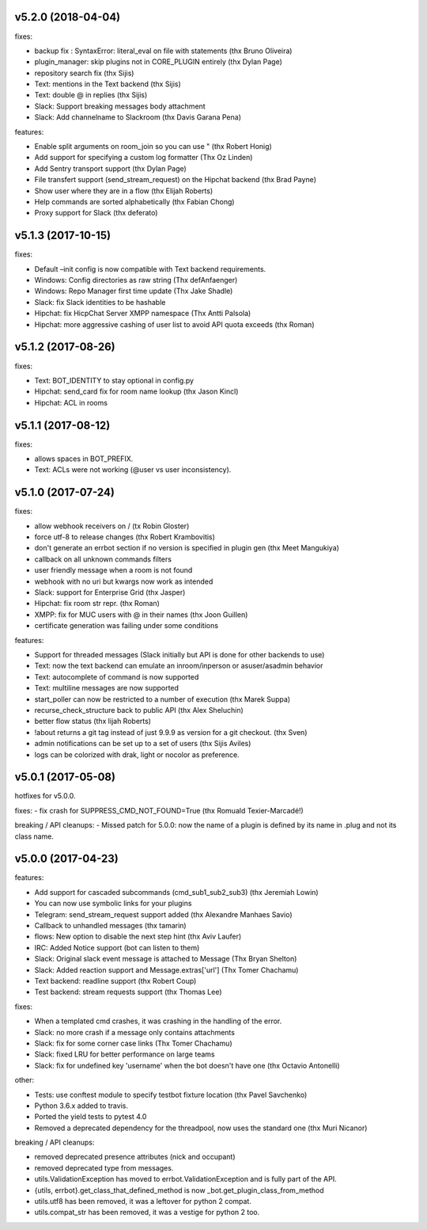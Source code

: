 v5.2.0 (2018-04-04)
-------------------

fixes:

-  backup fix : SyntaxError: literal_eval on file with statements (thx
   Bruno Oliveira)
-  plugin_manager: skip plugins not in CORE_PLUGIN entirely (thx Dylan
   Page)
-  repository search fix (thx Sijis)
-  Text: mentions in the Text backend (thx Sijis)
-  Text: double @ in replies (thx Sijis)
-  Slack: Support breaking messages body attachment
-  Slack: Add channelname to Slackroom (thx Davis Garana Pena)

features:

-  Enable split arguments on room_join so you can use " (thx Robert
   Honig)
-  Add support for specifying a custom log formatter (Thx Oz Linden)
-  Add Sentry transport support (thx Dylan Page)
-  File transfert support (send_stream_request) on the Hipchat backend
   (thx Brad Payne)
-  Show user where they are in a flow (thx Elijah Roberts)
-  Help commands are sorted alphabetically (thx Fabian Chong)
-  Proxy support for Slack (thx deferato)

v5.1.3 (2017-10-15)
-------------------

fixes:

-  Default –init config is now compatible with Text backend
   requirements.
-  Windows: Config directories as raw string (Thx defAnfaenger)
-  Windows: Repo Manager first time update (Thx Jake Shadle)
-  Slack: fix Slack identities to be hashable
-  Hipchat: fix HicpChat Server XMPP namespace (Thx Antti Palsola)
-  Hipchat: more aggressive cashing of user list to avoid API quota
   exceeds (thx Roman)

v5.1.2 (2017-08-26)
-------------------

fixes:

-  Text: BOT_IDENTITY to stay optional in config.py
-  Hipchat: send_card fix for room name lookup (thx Jason Kincl)
-  Hipchat: ACL in rooms

v5.1.1 (2017-08-12)
-------------------

fixes:

-  allows spaces in BOT_PREFIX.
-  Text: ACLs were not working (@user vs user inconsistency).

v5.1.0 (2017-07-24)
-------------------

fixes:

-  allow webhook receivers on / (tx Robin Gloster)
-  force utf-8 to release changes (thx Robert Krambovitis)
-  don't generate an errbot section if no version is specified in plugin
   gen (thx Meet Mangukiya)
-  callback on all unknown commands filters
-  user friendly message when a room is not found
-  webhook with no uri but kwargs now work as intended
-  Slack: support for Enterprise Grid (thx Jasper)
-  Hipchat: fix room str repr. (thx Roman)
-  XMPP: fix for MUC users with @ in their names (thx Joon Guillen)
-  certificate generation was failing under some conditions

features:

-  Support for threaded messages (Slack initially but API is done for
   other backends to use)
-  Text: now the text backend can emulate an inroom/inperson or
   asuser/asadmin behavior
-  Text: autocomplete of command is now supported
-  Text: multiline messages are now supported
-  start_poller can now be restricted to a number of execution (thx
   Marek Suppa)
-  recurse_check_structure back to public API (thx Alex Sheluchin)
-  better flow status (thx lijah Roberts)
-  !about returns a git tag instead of just 9.9.9 as version for a git
   checkout. (thx Sven)
-  admin notifications can be set up to a set of users (thx Sijis
   Aviles)
-  logs can be colorized with drak, light or nocolor as preference.

v5.0.1 (2017-05-08)
-------------------

hotfixes for v5.0.0.

fixes: - fix crash for SUPPRESS_CMD_NOT_FOUND=True (thx Romuald
Texier-Marcadé!)

breaking / API cleanups: - Missed patch for 5.0.0: now the name of a
plugin is defined by its name in .plug and not its class name.

v5.0.0 (2017-04-23)
-------------------

features:

-  Add support for cascaded subcommands (cmd_sub1_sub2_sub3) (thx
   Jeremiah Lowin)
-  You can now use symbolic links for your plugins
-  Telegram: send_stream_request support added (thx Alexandre Manhaes
   Savio)
-  Callback to unhandled messages (thx tamarin)
-  flows: New option to disable the next step hint (thx Aviv Laufer)
-  IRC: Added Notice support (bot can listen to them)
-  Slack: Original slack event message is attached to Message (Thx Bryan
   Shelton)
-  Slack: Added reaction support and Message.extras['url'] (Thx Tomer
   Chachamu)
-  Text backend: readline support (thx Robert Coup)
-  Test backend: stream requests support (thx Thomas Lee)

fixes:

-  When a templated cmd crashes, it was crashing in the handling of the
   error.
-  Slack: no more crash if a message only contains attachments
-  Slack: fix for some corner case links (Thx Tomer Chachamu)
-  Slack: fixed LRU for better performance on large teams
-  Slack: fix for undefined key 'username' when the bot doesn't have one
   (thx Octavio Antonelli)

other:

-  Tests: use conftest module to specify testbot fixture location (thx
   Pavel Savchenko)
-  Python 3.6.x added to travis.
-  Ported the yield tests to pytest 4.0
-  Removed a deprecated dependency for the threadpool, now uses the
   standard one (thx Muri Nicanor)

breaking / API cleanups:

-  removed deprecated presence attributes (nick and occupant)
-  removed deprecated type from messages.
-  utils.ValidationException has moved to errbot.ValidationException and
   is fully part of the API.
-  {utils, errbot}.get_class_that_defined_method is now
   \_bot.get_plugin_class_from_method
-  utils.utf8 has been removed, it was a leftover for python 2 compat.
-  utils.compat_str has been removed, it was a vestige for python 2 too.
